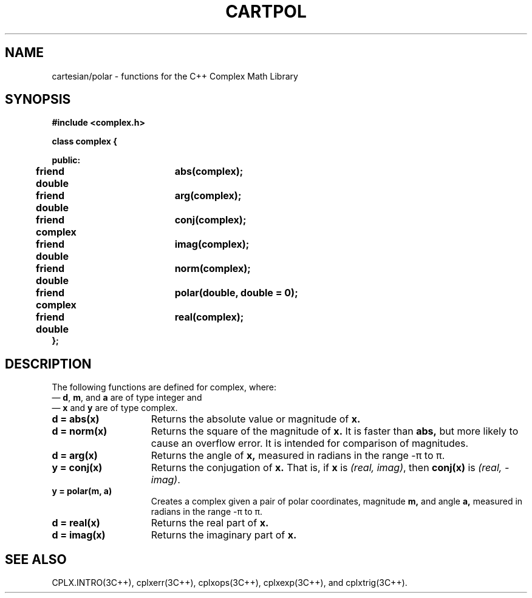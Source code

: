 .  "\ident	"@(#)cls4:man/complex/cartpol.3	1.1"
.TH CARTPOL 3C++ "C++ Complex Math Library" " "
.SH NAME
cartesian/polar \- functions for the C++ Complex Math Library
.SH SYNOPSIS
.B #include <complex.h>
.PP
.nf
.ta1i 2.5i
\f3
class complex {

public:
             
	friend double	abs(complex);
	friend double	arg(complex);
	friend complex	conj(complex);
	friend double	imag(complex);
	friend double	norm(complex);
	friend complex	polar(double, double = 0);
	friend double	real(complex);
.br
};
.fi
\fP
.SH DESCRIPTION
The following functions are defined for \f(CWcomplex\fP, where:
 \(em \f3d\fP, \f3m\fP, and \f3a\fP are of type \f(CWinteger\fP
and
 \(em \f3x\fP and \f3y\fP are of type \f(CWcomplex\fP.
.TP 15
\f3d = abs(x)\fP
Returns the absolute value or magnitude of
.B x.
.TP 15
\f3d = norm(x)\fP
Returns the square of the magnitude of
.B x.
It is faster than
.B abs,
but more likely to cause an overflow error.
It is intended for comparison of magnitudes.
.TP 15
\f3d = arg(x)\fP
Returns the angle of
.B x,
measured in radians in the range \-\(*p to \(*p.
.TP 15
\f3y = conj(x)\fP
Returns the conjugation of
.B x.
That is, if
.B x
is
\f2(real, imag)\fP,
then
.B conj(x)
is
\f2(real, \-imag)\fP.
.TP 15
\f3y = polar(m, a)\fP
Creates a complex given a pair of polar coordinates, magnitude
.B m,
and angle
.B a,
measured in radians in the range \-\(*p to \(*p.
.TP 15
\f3d = real(x)\fP
Returns the real part of
.B x.
.TP 15
\f3d = imag(x)\fP
Returns the imaginary part of
.B x.
.SH SEE ALSO
CPLX.INTRO(3C++),
cplxerr(3C++),
cplxops(3C++),
cplxexp(3C++),
and
cplxtrig(3C++).
